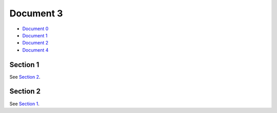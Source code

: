 Document 3
==========

- `Document 0 <../../document0.rst>`__
- `Document 1 <../document1.rst>`__
- `Document 2 <document2.rst>`__
- `Document 4 <subsubsub/document4.rst>`__


.. _sect1:

Section 1
---------

See `Section 2 <#section-2>`__.



Section 2
---------

See `Section 1 <#sect1>`__.